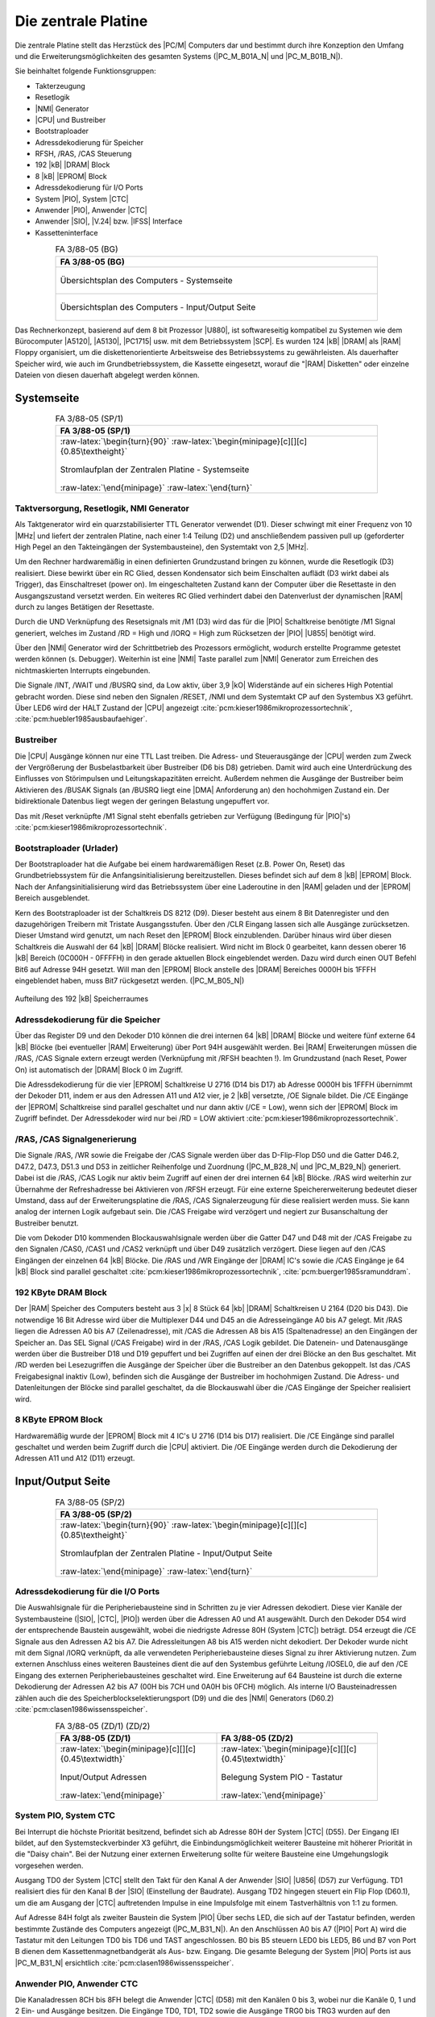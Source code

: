 .. index:: pair: PC/M; Zentrale Platine

.. _kcsystems-mach-pcm-fa038805:
.. _kcsystems-mach-pcm-fa048804:

Die zentrale Platine
####################

Die zentrale Platine stellt das Herzstück des |PC/M| Computers dar und bestimmt durch ihre Konzeption den Umfang und die Erweiterungsmöglichkeiten des gesamten Systems (|PC_M_B01A_N| und |PC_M_B01B_N|).

Sie beinhaltet folgende Funktionsgruppen:

- Takterzeugung
- Resetlogik
- |NMI| Generator
- |CPU| und Bustreiber
- Bootstraploader
- Adressdekodierung für Speicher
- RFSH, /RAS, /CAS Steuerung
- 192 |kB| |DRAM| Block
- 8 |kB| |EPROM| Block
- Adressdekodierung für I/O Ports
- System |PIO|, System |CTC|
- Anwender |PIO|, Anwender |CTC|
- Anwender |SIO|, |V.24| bzw. |IFSS| Interface
- Kassetteninterface

.. index:: triple: PC/M; Stromlaufplan; FA 3/88-05 (BG)

.. list-table:: FA 3/88-05 (BG)
   :name: kcsystems-mach-pcm-fa038805-bg
   :class: longtable
   :align: center
   :width: 80 %
   :header-rows: 1

   * - FA 3/88-05 (BG)

   * - .. figure:: bild-01a.png
          :name: kcsystems-mach-pcm-bild-01a
          :figclass: align-center
          :align: center
          :width: 850 px
          :alt: Übersichtsplan des Computers - Systemseite

          Übersichtsplan des Computers - Systemseite

   * - .. figure:: bild-01b.png
          :name: kcsystems-mach-pcm-bild-01b
          :figclass: align-center
          :align: center
          :width: 850 px
          :alt: Übersichtsplan des Computers - Input/Output Seite

          Übersichtsplan des Computers - Input/Output Seite

Das Rechnerkonzept, basierend auf dem 8 bit Prozessor |U880|, ist softwareseitig kompatibel zu Systemen wie dem Bürocomputer |A5120|, |A5130|, |PC1715| usw. mit dem Betriebssystem |SCP|. Es wurden 124 |kB| |DRAM| als |RAM| Floppy organisiert, um die diskettenorientierte Arbeitsweise des Betriebssystems zu gewährleisten. Als dauerhafter Speicher wird, wie auch im Grundbetriebssystem, die Kassette eingesetzt, worauf die "|RAM| Disketten" oder einzelne Dateien von diesen dauerhaft abgelegt werden können.

.. index:: pair: PC/M; Systemseite

Systemseite
***********

.. index:: triple: PC/M; Stromlaufplan; FA 3/88-05 (SP/1)

.. list-table:: FA 3/88-05 (SP/1)
   :name: kcsystems-mach-pcm-fa038805-sp1
   :class: longtable
   :align: center
   :width: 80 %
   :header-rows: 1

   * - FA 3/88-05 (SP/1)

   * - :raw-latex:`\begin{turn}{90}`
       :raw-latex:`\begin{minipage}[c][][c]{0.85\textheight}`

       .. figure:: bild-02.png
          :name: kcsystems-mach-pcm-bild-02
          :figclass: align-center
          :align: center
          :width: 850 px
          :alt: Stromlaufplan der Zentralen Platine - Systemseite

          Stromlaufplan der Zentralen Platine - Systemseite

       :raw-latex:`\end{minipage}`
       :raw-latex:`\end{turn}`

.. index:: triple: PC/M; Systemseite; Taktversorgung
.. index:: triple: PC/M; Systemseite; Resetlogik
.. index:: triple: PC/M; Systemseite; NMI Generator

Taktversorgung, Resetlogik, NMI Generator
=========================================

Als Taktgenerator wird ein quarzstabilisierter TTL Generator verwendet (D1). Dieser schwingt mit einer Frequenz von 10 |MHz| und liefert der zentralen Platine, nach einer 1:4 Teilung (D2) und anschließendem passiven pull up (geforderter High Pegel an den Takteingängen der Systembausteine), den Systemtakt von 2,5 |MHz|.

Um den Rechner hardwaremäßig in einen definierten Grundzustand bringen zu können, wurde die Resetlogik (D3) realisiert. Diese bewirkt über ein RC Glied, dessen Kondensator sich beim Einschalten auflädt (D3 wirkt dabei als Trigger), das Einschaltreset (power on). Im eingeschalteten Zustand kann der Computer über die Resettaste in den Ausgangszustand versetzt werden. Ein weiteres RC Glied verhindert dabei den Datenverlust der dynamischen |RAM| durch zu langes Betätigen der Resettaste.

Durch die UND Verknüpfung des Resetsignals mit /M1 (D3) wird das für die |PIO| Schaltkreise benötigte /M1 Signal generiert, welches im Zustand /RD = High und /IORQ = High zum Rücksetzen der |PIO| |U855| benötigt wird.

Über den |NMI| Generator wird der Schrittbetrieb des Prozessors ermöglicht, wodurch erstellte Programme getestet werden können (s. Debugger). Weiterhin ist eine |NMI| Taste parallel zum |NMI| Generator zum Erreichen des nichtmaskierten Interrupts eingebunden.

Die Signale /INT, /WAIT und /BUSRQ sind, da Low aktiv, über 3,9 |kO| Widerstände auf ein sicheres High Potential gebracht worden. Diese sind neben den Signalen /RESET, /NMI und dem Systemtakt CP auf den Systembus X3 geführt. Über LED6 wird der HALT Zustand der |CPU| angezeigt :cite:`pcm:kieser1986mikroprozessortechnik`, :cite:`pcm:huebler1985ausbaufaehiger`.

.. index:: triple: PC/M; Systemseite; Bustreiber

Bustreiber
==========

Die |CPU| Ausgänge können nur eine TTL Last treiben. Die Adress- und Steuerausgänge der |CPU| werden zum Zweck der Vergrößerung der Busbelastbarkeit über Bustreiber (D6 bis D8) getrieben. Damit wird auch eine Unterdrückung des Einflusses von Störimpulsen und Leitungskapazitäten erreicht. Außerdem nehmen die Ausgänge der Bustreiber beim Aktivieren des /BUSAK Signals (an /BUSRQ liegt eine |DMA| Anforderung an) den hochohmigen Zustand ein. Der bidirektionale Datenbus liegt wegen der geringen Belastung ungepuffert vor.

Das mit /Reset verknüpfte /M1 Signal steht ebenfalls getrieben zur Verfügung (Bedingung für |PIO|'s) :cite:`pcm:kieser1986mikroprozessortechnik`.

.. index:: triple: PC/M; Systemseite; Bootstraploader
.. index:: triple: PC/M; Systemseite; Urlader

Bootstraploader (Urlader)
=========================

Der Bootstraploader hat die Aufgabe bei einem hardwaremäßigen Reset (z.B. Power On, Reset) das Grundbetriebssystem für die Anfangsinitialisierung bereitzustellen. Dieses befindet sich auf dem 8 |kB| |EPROM| Block. Nach der Anfangsinitialisierung wird das Betriebssystem über eine Laderoutine in den |RAM| geladen und der |EPROM| Bereich ausgeblendet.

Kern des Bootstraploader ist der Schaltkreis DS 8212 (D9). Dieser besteht aus einem 8 Bit Datenregister und den dazugehörigen Treibern mit Tristate Ausgangsstufen. Über den /CLR Eingang lassen sich alle Ausgänge zurücksetzen. Dieser Umstand wird genutzt, um nach Reset den |EPROM| Block einzublenden. Darüber hinaus wird über diesen Schaltkreis die Auswahl der 64 |kB| |DRAM| Blöcke realisiert. Wird nicht im Block 0 gearbeitet, kann dessen oberer 16 |kB| Bereich (0C000H - 0FFFFH) in den gerade aktuellen Block eingeblendet werden. Dazu wird durch einen OUT Befehl Bit6 auf Adresse 94H gesetzt. Will man den |EPROM| Block anstelle des |DRAM| Bereiches 0000H bis 1FFFH eingeblendet haben, muss Bit7 rückgesetzt werden. (|PC_M_B05_N|)

.. figure:: bild-05.png
   :name: kcsystems-mach-pcm-bild-05
   :figclass: align-center
   :align: center
   :width: 480 px
   :alt: Aufteilung des 192 |kB| Speicherraumes

   Aufteilung des 192 |kB| Speicherraumes

.. index:: triple: PC/M; Systemseite; Adressdekodierung für die Speicher

Adressdekodierung für die Speicher
==================================

Über das Register D9 und den Dekoder D10 können die drei internen 64 |kB| |DRAM| Blöcke und weitere fünf externe 64 |kB| Blöcke (bei eventueller |RAM| Erweiterung) über Port 94H ausgewählt werden. Bei |RAM| Erweiterungen müssen die /RAS, /CAS Signale extern erzeugt werden (Verknüpfung mit /RFSH beachten !). Im Grundzustand (nach Reset, Power On) ist automatisch der |DRAM| Block 0 im Zugriff.

Die Adressdekodierung für die vier |EPROM| Schaltkreise U 2716 (D14 bis D17) ab Adresse 0000H bis 1FFFH übernimmt der Dekoder D11, indem er aus den Adressen A11 und A12 vier, je 2 |kB| versetzte, /OE Signale bildet. Die /CE Eingänge der |EPROM| Schaltkreise sind parallel geschaltet und nur dann aktiv (/CE = Low), wenn sich der |EPROM| Block im Zugriff befindet. Der Adressdekoder wird nur bei /RD = LOW aktiviert :cite:`pcm:kieser1986mikroprozessortechnik`.

.. index:: triple: PC/M; Systemseite; /RAS, /CAS Signalgenerierung

/RAS, /CAS Signalgenerierung
============================

Die Signale /RAS, /WR sowie die Freigabe der /CAS Signale werden über das D-Flip-Flop D50 und die Gatter D46.2, D47.2, D47.3, D51.3 und D53 in zeitlicher Reihenfolge und Zuordnung (|PC_M_B28_N| und |PC_M_B29_N|) generiert. Dabei ist die /RAS, /CAS Logik nur aktiv beim Zugriff auf einen der drei internen 64 |kB| Blöcke. /RAS wird weiterhin zur Übernahme der Refreshadresse bei Aktivieren von /RFSH erzeugt. Für eine externe Speichererweiterung bedeutet dieser Umstand, dass auf der Erweiterungsplatine die /RAS, /CAS Signalerzeugung für diese realisiert werden muss. Sie kann analog der internen Logik aufgebaut sein. Die /CAS Freigabe wird verzögert und negiert zur Busanschaltung der Bustreiber benutzt.

Die vom Dekoder D10 kommenden Blockauswahlsignale werden über die Gatter D47 und D48 mit der /CAS Freigabe zu den Signalen /CAS0, /CAS1 und /CAS2 verknüpft und über D49 zusätzlich verzögert. Diese liegen auf den /CAS Eingängen der einzelnen 64 |kB| Blöcke. Die /RAS und /WR Eingänge der |DRAM| IC's sowie die /CAS Eingänge je 64 |kB| Block sind parallel geschaltet :cite:`pcm:kieser1986mikroprozessortechnik`, :cite:`pcm:buerger1985sramunddram`.

.. index:: triple: PC/M; Systemseite; 192 KByte DRAM Block

192 KByte DRAM Block
====================

Der |RAM| Speicher des Computers besteht aus 3 |x| 8 Stück 64 |kb| |DRAM| Schaltkreisen U 2164 (D20 bis D43). Die notwendige 16 Bit Adresse wird über die Multiplexer D44 und D45 an die Adresseingänge A0 bis A7 gelegt. Mit /RAS liegen die Adressen A0 bis A7 (Zeilenadresse), mit /CAS die Adressen A8 bis A15 (Spaltenadresse) an den Eingängen der Speicher an. Das SEL Signal (/CAS Freigabe) wird in der /RAS, /CAS Logik gebildet. Die Datenein- und Datenausgänge werden über die Bustreiber D18 und D19 gepuffert und bei Zugriffen auf einen der drei Blöcke an den Bus geschaltet. Mit /RD werden bei Lesezugriffen die Ausgänge der Speicher über die Bustreiber an den Datenbus gekoppelt. Ist das /CAS Freigabesignal inaktiv (Low), befinden sich die Ausgänge der Bustreiber im hochohmigen Zustand. Die Adress- und Datenleitungen der Blöcke sind parallel geschaltet, da die Blockauswahl über die /CAS Eingänge der Speicher realisiert wird.

.. index:: triple: PC/M; Systemseite; 8 KByte EPROM Block

8 KByte EPROM Block
===================

Hardwaremäßig wurde der |EPROM| Block mit 4 IC's U 2716 (D14 bis D17) realisiert. Die /CE Eingänge sind parallel geschaltet und werden beim Zugriff durch die |CPU| aktiviert. Die /OE Eingänge werden durch die Dekodierung der Adressen A11 und A12 (D11) erzeugt.

.. index:: pair: PC/M; Input/Output Seite

Input/Output Seite
******************

.. index:: triple: PC/M; Stromlaufplan; FA 3/88-05 (SP/2)

.. list-table:: FA 3/88-05 (SP/2)
   :name: kcsystems-mach-pcm-fa038805-sp2
   :class: longtable
   :align: center
   :width: 80 %
   :header-rows: 1

   * - FA 3/88-05 (SP/2)

   * - :raw-latex:`\begin{turn}{90}`
       :raw-latex:`\begin{minipage}[c][][c]{0.85\textheight}`

       .. figure:: bild-03.png
          :name: kcsystems-mach-pcm-bild-03
          :figclass: align-center
          :align: center
          :width: 850 px
          :alt: Stromlaufplan der Zentralen Platine - Input/Output Seite

          Stromlaufplan der Zentralen Platine - Input/Output Seite

       :raw-latex:`\end{minipage}`
       :raw-latex:`\end{turn}`

.. index:: triple: PC/M; Input/Output Seite; Adressdekodierung für die I/O Ports

Adressdekodierung für die I/O Ports
===================================

Die Auswahlsignale für die Peripheriebausteine sind in Schritten zu je vier Adressen dekodiert. Diese vier Kanäle der Systembausteine (|SIO|, |CTC|, |PIO|) werden über die Adressen A0 und A1 ausgewählt. Durch den Dekoder D54 wird der entsprechende Baustein ausgewählt, wobei die niedrigste Adresse 80H (System |CTC|) beträgt. D54 erzeugt die /CE Signale aus den Adressen A2 bis A7. Die Adressleitungen A8 bis A15 werden nicht dekodiert. Der Dekoder wurde nicht mit dem Signal /IORQ verknüpft, da alle verwendeten Peripheriebausteine dieses Signal zu ihrer Aktivierung nutzen. Zum externen Anschluss eines weiteren Bausteines dient die auf den Systembus geführte Leitung /IOSEL0, die auf den /CE Eingang des externen Peripheriebausteines geschaltet wird. Eine Erweiterung auf 64 Bausteine ist durch die externe Dekodierung der Adressen A2 bis A7 (00H bis 7CH und 0A0H bis 0FCH) möglich. Als interne I/O Bausteinadressen zählen auch die des Speicherblockselektierungsport (D9) und die des |NMI| Generators (D60.2) :cite:`pcm:clasen1986wissensspeicher`.

.. index:: triple: PC/M; Zusatzdaten; FA 3/88-05 (ZD/1)
.. index:: triple: PC/M; Zusatzdaten; FA 3/88-05 (ZD/2)

.. list-table:: FA 3/88-05 (ZD/1) (ZD/2)
   :name: kcsystems-mach-pcm-fa038805-zd12
   :class: longtable
   :align: center
   :width: 80 %
   :header-rows: 1

   * - FA 3/88-05 (ZD/1)
     - FA 3/88-05 (ZD/2)

   * - :raw-latex:`\begin{minipage}[c][][c]{0.45\textwidth}`

       .. figure:: bild-30.png
          :name: kcsystems-mach-pcm-bild-30
          :figclass: align-center
          :align: center
          :width: 320 px
          :alt: Input/Output Adressen

          Input/Output Adressen

       :raw-latex:`\end{minipage}`

     - :raw-latex:`\begin{minipage}[c][][c]{0.45\textwidth}`

       .. figure:: bild-31.png
          :name: kcsystems-mach-pcm-bild-31
          :figclass: align-center
          :align: center
          :width: 320 px
          :alt: Belegung System PIO - Tastatur

          Belegung System PIO - Tastatur

       :raw-latex:`\end{minipage}`

.. index:: triple: PC/M; Input/Output Seite; System PIO
.. index:: triple: PC/M; Input/Output Seite; System CTC

System PIO, System CTC
======================

Bei Interrupt die höchste Priorität besitzend, befindet sich ab Adresse 80H der System |CTC| (D55). Der Eingang IEI bildet, auf den Systemsteckverbinder X3 geführt, die Einbindungsmöglichkeit weiterer Bausteine mit höherer Priorität in die "Daisy chain". Bei der Nutzung einer externen Erweiterung sollte für weitere Bausteine eine Umgehungslogik vorgesehen werden.

Ausgang TD0 der System |CTC| stellt den Takt für den Kanal A der Anwender |SIO| |U856| (D57) zur Verfügung. TD1 realisiert dies für den Kanal B der |SIO| (Einstellung der Baudrate). Ausgang TD2 hingegen steuert ein Flip Flop (D60.1), um die am Ausgang der |CTC| auftretenden Impulse in eine Impulsfolge mit einem Tastverhältnis von 1:1 zu formen.

Auf Adresse 84H folgt als zweiter Baustein die System |PIO| Über sechs LED, die sich auf der Tastatur befinden, werden bestimmte Zustände des Computers angezeigt (|PC_M_B31_N|). An den Anschlüssen A0 bis A7 (|PIO| Port A) wird die Tastatur mit den Leitungen TD0 bis TD6 und TAST angeschlossen. B0 bis B5 steuern LED0 bis LED5, B6 und B7 von Port B dienen dem Kassettenmagnetbandgerät als Aus- bzw. Eingang. Die gesamte Belegung der System |PIO| Ports ist aus |PC_M_B31_N| ersichtlich :cite:`pcm:clasen1986wissensspeicher`.

.. index:: triple: PC/M; Input/Output Seite; Anwender PIO
.. index:: triple: PC/M; Input/Output Seite; Anwender CTC

Anwender PIO, Anwender CTC
==========================

Die Kanaladressen 8CH bis 8FH belegt die Anwender |CTC| (D58) mit den Kanälen 0 bis 3, wobei nur die Kanäle 0, 1 und 2 Ein- und Ausgänge besitzen. Die Eingänge TD0, TD1, TD2 sowie die Ausgänge TRG0 bis TRG3 wurden auf den Koppelbus geführt und stehen dem Anwender frei zur Verfügung. Eine eventuelle Kaskadierung mehrerer Kanäle, z.B. bei Uhrenbetrieb, muss über den Koppelsteckverbinder X2 realisiert werden. Es existiert dazu kein separates Koppelfeld.

Den zweiten Anwenderbaustein stellt die |PIO| D59 (90H bis 93H) dar. Ausgang IEO (auf Systembus X3 geführt) dient der weiteren Einbindung von peripheren Bausteinen niedrigerer Priorität über deren IEI, IEO Anschluss in die "Daisy Chain" :cite:`pcm:clasen1986wissensspeicher`.

.. index:: triple: PC/M; Input/Output Seite; Anwender SIO
.. index:: triple: PC/M; Input/Output Seite; V.24
.. index:: triple: PC/M; Input/Output Seite; IFSS

Anwender SIO, V.24 bzw. IFSS Interface
======================================

Zur Realisierung serieller Schnittstellen (Anschluss Floppy Controller, Drucker und anderer seriell ansteuerbarer Baugruppen) befindet sich auf der zentralen Platine eine |SIO| |U856| (D57). Die beiden Taktsignale /RxCA und /RxCB werden, wie bereits beschrieben, durch den System |CTC| (D55) erzeugt. Um neben der |IFSS| Schnittstelle eine |V.24| Schnittstelle (auch |RS232C| möglich) realisieren zu können, werden die Signale /RTSA, /RTSB, /DTRA und /DTRB auf den Koppelbus geführt.

Als |IFSS| Schnittstelle wurden für die Kanäle A und B 20 |mA| Stromschleifen (Sender und Empfänger) realisiert. Über die Optokoppler A2 bis A5 erfolgt die galvanische Trennung zwischen Gerät und Übertragungsleitung. Sowohl Sender als auch Empfänger können aktiv, also mit Stromeinspeisung, oder passiv betrieben werden. Die Stromquellen werden durch Widerstände gebildet. Die Auswahl der Betriebsart (aktiv/ passiv) kann mittels Brücken im Koppelfeld auf der zentralen Platine erfolgen. Über diese Schnittstellen kann der Computer auch an ein lokales Netz (z.B. Ringnetz) angeschlossen werden. Die Leitungen TxDA1, TxDA2, RxDA1 und RxDA2 sind auf eine |IFSS| Anschluss geführt :cite:`pcm:kuehn1986handbuchttlcmos`.

.. index:: triple: PC/M; Input/Output Seite; Kassetteninterface

Kassetteninterface
==================

Für die Ansteuerung des |KMBG| wurde auf der zentralen Platine im LOAD Zweig ein Bandpass mit nachfolgendem Trigger mittels Doppel |OPV| |B082| (A1) aufgebaut, um das vom |KMBG| kommende Signal für die als Eingang programmierte Leitung B7 der System |PIO| (D56) aufzubereiten. Die beiden Dioden dienen dabei zur Spannungsbegrenzung. Im SAVE Zweig befindet sich ein passiver Spannungsteiler zur Anpassung an die Eingangsstufe des |KMBG|. Die Pegel im LOAD bzw. SAVE Zweig können mit den Einstellreglern R1 und R2 angepasst werden.

PCB Layouts
***********

.. index:: triple: PC/M; PCB Layouts; FA 4/88-04 (LS)
.. index:: triple: PC/M; PCB Layouts; FA 4/88-04 (BS)

.. list-table:: FA 4/88-04 (LS) (BS)
   :name: kcsystems-mach-pcm-fa048804-lbs
   :class: longtable
   :align: center
   :width: 80 %
   :header-rows: 1

   * - FA 4/88-04 (LS) (BS)

   * - .. figure:: bild-04c.png
          :name: kcsystems-mach-pcm-bild-04c
          :figclass: align-center
          :align: center
          :width: 420 px
          :alt: Busplatine Leiterseite und Bestückungsseite

          Busplatine Leiterseite und Bestückungsseite

.. index:: triple: PC/M; PCB Layouts; FA 3/88-05 (KP/TA) :comp:`X1`
.. index:: triple: PC/M; PCB Layouts; FA 3/88-05 (KP/KB) :comp:`X2`
.. index:: triple: PC/M; PCB Layouts; FA 3/88-05 (KP/SB) :comp:`X3`

.. list-table:: FA 3/88-05 (KP)
   :name: kcsystems-mach-pcm-fa038805-kp
   :class: longtable
   :align: center
   :width: 80 %
   :header-rows: 1

   * - FA 3/88-05 (KP/TA) :comp:`X1`
     - FA 3/88-05 (KP/KB) :comp:`X2`
     - FA 3/88-05 (KP/SB) :comp:`X3`

   * - :raw-latex:`\begin{minipage}[c][][c]{0.3\textwidth}`

       .. figure:: bild-32.png
          :name: kcsystems-mach-pcm-bild-32
          :figclass: align-center
          :align: center
          :width: 320 px
          :alt: Belegung Steckverbinder - Tastatur :comp:`X1`

          Belegung Steckverbinder - Tastatur :comp:`X1`

       :raw-latex:`\end{minipage}`

     - :raw-latex:`\begin{minipage}[c][][c]{0.3\textwidth}`

       .. figure:: bild-33.png
          :name: kcsystems-mach-pcm-bild-33
          :figclass: align-center
          :align: center
          :width: 320 px
          :alt: Belegung Steckverbinder - Koppelbusverbinders :comp:`X2`

          Belegung Steckverbinder - Koppelbusverbinders :comp:`X2`

       :raw-latex:`\end{minipage}`

     - :raw-latex:`\begin{minipage}[c][][c]{0.3\textwidth}`

       .. figure:: bild-34.png
          :name: kcsystems-mach-pcm-bild-34
          :figclass: align-center
          :align: center
          :width: 320 px
          :alt: Belegung Steckverbinder - Systembusverbinders :comp:`X3`

          Belegung Steckverbinder - Systembusverbinders :comp:`X3`

       :raw-latex:`\end{minipage}`

.. index:: triple: PC/M; PCB Layouts; FA 3/88-05 (BP)

.. list-table:: FA 3/88-05 (BP)
   :name: kcsystems-mach-pcm-fa038805-bp
   :class: longtable
   :align: center
   :width: 80 %
   :header-rows: 1

   * - FA 3/88-05 (BP)

   * - :raw-latex:`\begin{turn}{90}`
       :raw-latex:`\begin{minipage}[c][][c]{0.9\textheight}`

       .. figure:: bild-04d.png
          :name: kcsystems-mach-pcm-bild-04d
          :figclass: align-center
          :align: center
          :width: 850 px
          :alt: Bestückungsplan der Zentrale Platine

          Bestückungsplan der Zentrale Platine

       :raw-latex:`\end{minipage}`
       :raw-latex:`\end{turn}`

.. index:: triple: PC/M; PCB Layouts; FA 3/88-05 (LS)

.. list-table:: FA 3/88-05 (LS)
   :name: kcsystems-mach-pcm-fa038805-ls
   :class: longtable
   :align: center
   :width: 80 %
   :header-rows: 1

   * - FA 3/88-05 (LS)

   * - :raw-latex:`\begin{turn}{90}`
       :raw-latex:`\begin{minipage}[c][][c]{0.9\textheight}`

       .. figure:: bild-04b.png
          :name: kcsystems-mach-pcm-bild-04b
          :figclass: align-center
          :align: center
          :width: 850 px
          :alt: Leiterzüge Leiterseite Zentrale Platine

          Leiterzüge Leiterseite Zentrale Platine

       :raw-latex:`\end{minipage}`
       :raw-latex:`\end{turn}`

.. index:: triple: PC/M; PCB Layouts; FA 3/88-05 (BS)

.. list-table:: FA 3/88-05 (BS)
   :name: kcsystems-mach-pcm-fa038805-bs
   :class: longtable
   :align: center
   :width: 80 %
   :header-rows: 1

   * - FA 3/88-05 (BS)

   * - :raw-latex:`\begin{turn}{90}`
       :raw-latex:`\begin{minipage}[c][][c]{0.9\textheight}`

       .. figure:: bild-04a.png
          :name: kcsystems-mach-pcm-bild-04a
          :figclass: align-center
          :align: center
          :width: 850 px
          :alt: Leiterzüge Bestückungsseite Zentrale Platine

          Leiterzüge Bestückungsseite Zentrale Platine

       :raw-latex:`\end{minipage}`
       :raw-latex:`\end{turn}`

.. index:: triple: PC/M; Software; FA 3/88-05 (SW/BIOS2X62) :comp:`D14`

.. list-table:: FA 3/88-05 (SW/BIOS2X62)
   :name: kcsystems-mach-pcm-fa038805-sw1
   :class: longtable
   :align: center
   :width: 80 %
   :header-rows: 1

   * - FA 3/88-05 (SW/BIOS2X62) :comp:`D14`

   * - .. figure:: bild-36a.png
          :name: kcsystems-mach-pcm-bild-36a
          :figclass: align-center
          :align: center
          :width: 850 px
          :alt: |BIOS| Listing Teil 1 und 2 (2 |x| 62 |kB| |RAM| Floppy)

          |BIOS| Listing (2 |x| 62 |kB| |RAM| Floppy)

.. index:: triple: PC/M; Software; FA 3/88-05 (SW/BIOS1X124) :comp:`D14`

.. list-table:: FA 3/88-05 (SW/BIOS1X124)
   :name: kcsystems-mach-pcm-fa038805-sw2
   :class: longtable
   :align: center
   :width: 80 %
   :header-rows: 1

   * - FA 3/88-05 (SW/BIOS1X124) :comp:`D14`

   * - .. figure:: bild-36b.png
          :name: kcsystems-mach-pcm-bild-36b
          :figclass: align-center
          :align: center
          :width: 850 px
          :alt: |BIOS| Listing Teil 1 und 2 (1 |x| 124 |kB| |RAM| Floppy)

          |BIOS| Listing (1 |x| 124 |kB| |RAM| Floppy)

.. index:: triple: PC/M; Software; FA 3/88-05 (SW/DBG) :comp:`D15`

.. list-table:: FA 3/88-05 (SW/DBG)
   :name: kcsystems-mach-pcm-fa038805-sw3
   :class: longtable
   :align: center
   :width: 80 %
   :header-rows: 1

   * - FA 3/88-05 (SW/DBG) :comp:`D15`

   * - .. figure:: bild-40.png
          :name: kcsystems-mach-pcm-bild-40
          :figclass: align-center
          :align: center
          :width: 850 px
          :alt: Listing |Debugger| Teil 1 und 2

          Listing |Debugger| Teil 1 und 2

.. index:: triple: PC/M; Software; FA 3/88-05 (SW/VTP) :comp:`D16`

.. list-table:: FA 3/88-05 (SW/VTP)
   :name: kcsystems-mach-pcm-fa038805-sw4
   :class: longtable
   :align: center
   :width: 80 %
   :header-rows: 1

   * - FA 3/88-05 (SW/VTP) :comp:`D16`

   * - .. figure:: bild-39.png
          :name: kcsystems-mach-pcm-bild-39
          :figclass: align-center
          :align: center
          :width: 850 px
          :alt: Listing Kommandoprozessor und |V-Tape| Teil 1 und 2

          Listing Kommandoprozessor und |V-Tape| Teil 1 und 2

.. index:: triple: PC/M; Software; FA 3/88-05 (SW/CCP) :comp:`D17`

.. list-table:: FA 3/88-05 (SW/CCP)
   :name: kcsystems-mach-pcm-fa038805-sw5
   :class: longtable
   :align: center
   :width: 80 %
   :header-rows: 1

   * - FA 3/88-05 (SW/CCP) :comp:`D17`

   * - .. figure:: bild-38a.png
          :name: kcsystems-mach-pcm-bild-38a
          :figclass: align-center
          :align: center
          :width: 850 px
          :alt: Listing |CCP| Teil 1 und 2

          Listing |CCP| Teil 1 und 2

.. index:: triple: PC/M; Software; FA 3/88-05 (SW/BDOS) :comp:`D20` |...| :comp:`D27`

.. list-table:: FA 3/88-05 (SW/BDOS)
   :name: kcsystems-mach-pcm-fa038805-sw6
   :class: longtable
   :align: center
   :width: 80 %
   :header-rows: 1

   * - FA 3/88-05 (SW/BDOS) :comp:`D20` |...| :comp:`D27`

   * - .. figure:: bild-38b.png
          :name: kcsystems-mach-pcm-bild-38b
          :figclass: align-center
          :align: center
          :width: 850 px
          :alt: Listing |BDOS| Teil 1 und 2

          Listing |BDOS| Teil 1 und 2

   * - .. figure:: bild-38c.png
          :name: kcsystems-mach-pcm-bild-38c
          :figclass: align-center
          :align: center
          :width: 850 px
          :alt: Listing |BDOS| Teil 3 und 4

          Listing |BDOS| Teil 3 und 4

.. spelling::

   Adress
   Datenein
   RxCA
   RxCB

.. Local variables:
   coding: utf-8
   mode: text
   mode: rst
   End:
   vim: fileencoding=utf-8 filetype=rst :
